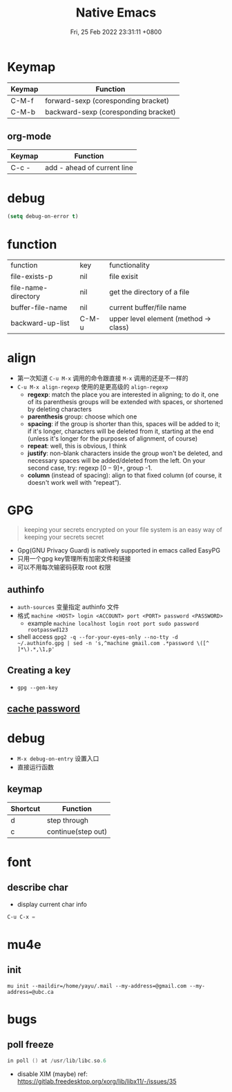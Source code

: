 #+TITLE: Native Emacs
#+tags[]: emacs
#+categories[]: emacs
#+date: Fri, 25 Feb 2022 23:31:11 +0800
#+lastmod: Fri, 25 Feb 2022 23:31:11 +0800
#+summary: Native Emacs Manuals

* Keymap

| Keymap | Function                             |
|--------+--------------------------------------|
| C-M-f  | forward-sexp (coresponding bracket)  |
| C-M-b  | backward-sexp (coresponding bracket) |

** org-mode
| Keymap | Function                    |
|--------+-----------------------------|
| C-c -  | add - ahead of current line |



* debug
#+begin_src emacs-lisp
(setq debug-on-error t)
#+end_src


* function
| function            | key   | functionality                          |
| file-exists-p       | nil   | file exisit                            |
| file-name-directory | nil   | get the directory of a file            |
| buffer-file-name    | nil   | current buffer/file name               |
| backward-up-list    | C-M-u | upper level element  (method -> class) |



* align
+ 第一次知道 =C-u M-x= 调用的命令跟直接 =M-x= 调用的还是不一样的
+ =C-u M-x align-regexp= 使用的是更高级的 =align-regexp=
  + *regexp*: match the place you are interested in aligning; to do it, one of its parenthesis groups will be extended with spaces, or shortened by deleting characters
  + *parenthesis* group: choose which one
  + *spacing*: if the group is shorter than this, spaces will be added to it; if it's longer, characters will be deleted from it, starting at the end (unless it's longer for the purposes of alignment, of course)
  + *repeat*: well, this is obvious, I think
  + *justify*: non-blank characters inside the group won't be deleted, and necessary spaces will be added/deleted from the left. On your second case, try: regexp \([0-9]+\), group -1.
  + *column* (instead of spacing): align to that fixed column (of course, it doesn't work well with “repeat”).

* GPG
#+begin_quote
 keeping your secrets encrypted on your file system is an easy way of keeping your secrets secret
#+end_quote

+ Gpg(GNU Privacy Guard) is natively supported in emacs called EasyPG
+ 只用一个gpg key管理所有加密文件和链接
+ 可以不用每次输密码获取 root 权限

** authinfo
+ =auth-sources= 变量指定 authinfo 文件
+ 格式 =machine <HOST> login <ACCOUNT> port <PORT> password <PASSWORD>=
  + example =machine localhost login root port sudo password rootpasswd123=
+ shell access =gpg2 -q --for-your-eyes-only --no-tty -d ~/.authinfo.gpg | sed -n 's,^machine gmail.com .*password \([^ ]*\).*,\1,p'=
** Creating a key
+ =gpg --gen-key=

** [[https://wiki.archlinux.org/title/GnuPG#Cache_passwords][cache password]]

* debug
+ =M-x debug-on-entry= 设置入口
+ 直接运行函数

** keymap
 | Shortcut | Function           |
 |----------+--------------------|
 | d        | step through       |
 | c        | continue(step out) |

* font

** describe char
+ display current char info
#+begin_src emacs-lisp
C-u C-x =
#+end_src

* mu4e

** init
#+begin_src shell
mu init --maildir=/home/yayu/.mail --my-address=@gmail.com --my-address=@ubc.ca
#+end_src

* bugs

** poll freeze
#+begin_src c
in poll () at /usr/lib/libc.so.6
#+end_src

- disable XIM (maybe) ref: [[https://gitlab.freedesktop.org/xorg/lib/libx11/-/issues/35]]
